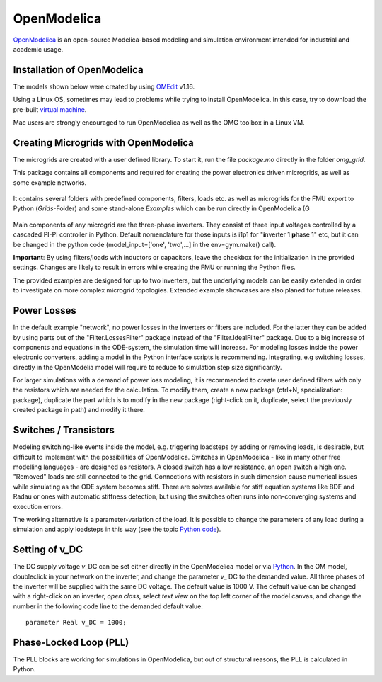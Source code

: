OpenModelica
============

`OpenModelica <https://openmodelica.org/>`__ is an open-source
Modelica-based modeling and simulation environment intended for
industrial and academic usage.

Installation of OpenModelica
^^^^^^^^^^^^^^^^^^^^^^^^^^^^

The models shown below were created by using
`OMEdit <https://openmodelica.org/download/download-windows>`__ v1.16.

Using a Linux OS, sometimes may lead to problems while trying to install
OpenModelica. In this case, try to download the pre-built `virtual
machine <https://openmodelica.org/download/virtual-machine>`__.

Mac users are strongly encouraged to run OpenModelica as well as the OMG toolbox in a Linux VM.

Creating Microgrids with OpenModelica
^^^^^^^^^^^^^^^^^^^^^^^^^^^^^^^^^^^^^

The microgrids are created with a  user defined library. To start it, run the file *package.mo* directly in the folder *omg_grid*.


This package contains all components and required for
creating the power electronics driven microgrids, as well as some example networks.

.. figure:: ../../pictures/library1.jpg
   :alt: 

It contains several folders with predefined components,
filters, loads etc. as well as microgrids for the FMU export to Python (*Grids*-Folder) and some stand-alone *Examples* which can be run directly in OpenModelica (G



.. figure:: ../../pictures/omedit.jpg
   :alt: 

Main components of any microgrid are the three-phase inverters. They consist
of three input voltages controlled by a cascaded PI-PI controller in
Python. Default nomenclature for those inputs is i1p1 for
"**i**\ nverter 1 **p**\ hase 1" etc, but it can be changed in the
python code (model\_input=['one', 'two',...] in the env=gym.make()
call).

**Important**: By using filters/loads with inductors or capacitors,
leave the checkbox for the initialization in the provided settings. Changes are likely to
result in errors while creating the FMU or running the Python files.

The provided examples are designed for up to two inverters, but the underlying models can be
easily extended in order to investigate on more complex microgrid topologies.
Extended example showcases are also planed for future releases.

Power Losses
^^^^^^^^^^^^

In the default example "network", no power losses in the inverters or filters are included.
For the latter they can be added by using parts out of the "Filter.LossesFilter" package instead of
the "Filter.IdealFilter" package. Due to a big increase of components and
equations in the ODE-system, the simulation time will increase.
For modeling losses inside the power electronic converters, adding a model in the Python interface
scripts is recommending. Integrating, e.g switching losses, directly in the OpenModelia model will
require to reduce to simulation step size significantly.

For larger simulations with a demand of power loss modeling, it is recommended to
create user defined filters with only the resistors which are needed for
the calculation. To modify them, create a new package (ctrl+N,
specialization: package), duplicate the part which is to modify in the
new package (right-click on it, duplicate, select the previously created
package in path) and modify it there.

Switches / Transistors
^^^^^^^^^^^^^^^^^^^^^^

Modeling switching-like events inside the model,
e.g. triggering loadsteps by adding or removing loads, is
desirable, but difficult to implement with the possibilities of
OpenModelica. Switches in OpenModelica - like in many other free
modelling languages - are designed as resistors. A closed switch has a
low resistance, an open switch a high one. "Removed" loads are still
connected to the grid. Connections with resistors in such dimension
cause numerical issues while simulating as the ODE system becomes stiff.
There are solvers available for stiff equation systems like BDF and
Radau or ones with automatic stiffness detection, but using the switches
often runs into non-converging systems and execution errors.

The working alternative is a parameter-variation of the load. It is
possible to change the parameters of any load during a simulation and
apply loadsteps in this way (see the topic
`Python code <Pythoncode.html>`__).

Setting of v\_DC
^^^^^^^^^^^^^^^^

The DC supply voltage *v*\_DC can be set either directly in the
OpenModelica model or via `Python <Pythoncode.html#setting-of-v-dc>`__.
In the OM model, doubleclick in your network on the inverter, and change
the parameter *v*\_ DC to the demanded value. All three phases of the
inverter will be supplied with the same DC voltage. The default value is
1000 V. The default value can be changed with a right-click on an
inverter, *open class*, select *text view* on the top left corner of the
model canvas, and change the number in the following code line to
the demanded default value:

::

      parameter Real v_DC = 1000;
      

Phase-Locked Loop (PLL)
^^^^^^^^^^^^^^^^^^^^^^^

The PLL blocks are working for simulations in OpenModelica, but out of
structural reasons, the PLL is calculated in Python.
